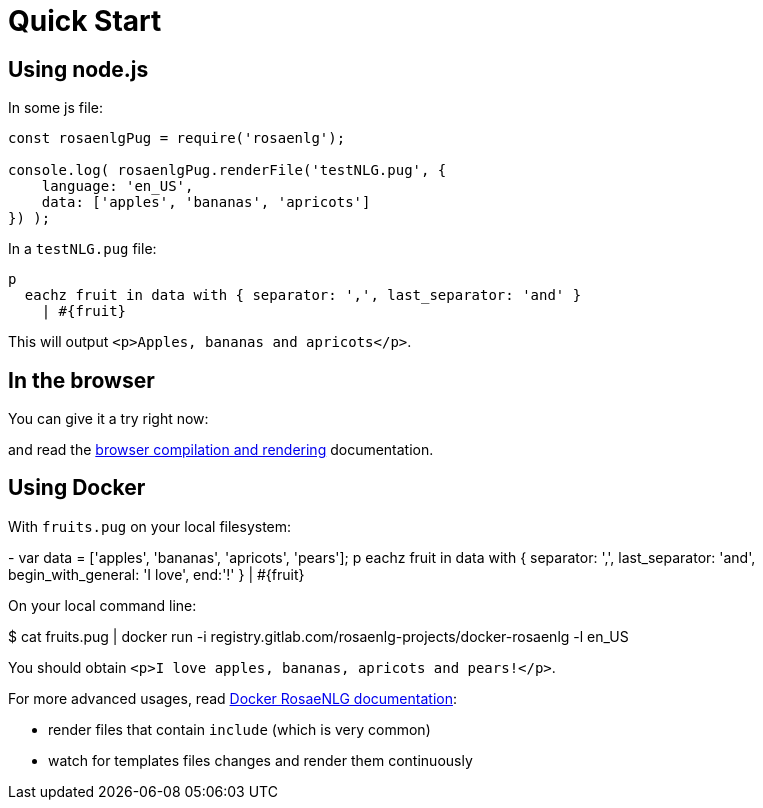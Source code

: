 = Quick Start

== Using node.js

In some js file:
....
const rosaenlgPug = require('rosaenlg');

console.log( rosaenlgPug.renderFile('testNLG.pug', {
    language: 'en_US',
    data: ['apples', 'bananas', 'apricots']
}) );
....

In a `testNLG.pug` file:
....
p
  eachz fruit in data with { separator: ',', last_separator: 'and' }
    | #{fruit}
....

This will output `<p>Apples, bananas and apricots</p>`.


== In the browser

You can give it a try right now:
++++
<script>
spawnEditor('en_US', 
`- var data = ['apples', 'bananas', 'apricots', 'pears'];
p
  eachz fruit in data with { separator: ',', last_separator: 'and', begin_with_general: 'I love', end:'!' }
    | #{fruit}
`, 'I love apples, bananas, apricots and pears!'
);
</script>
++++

and read the xref:browser:intro.adoc[browser compilation and rendering] documentation.


anchor:docker[Docker]

== Using Docker

With `fruits.pug` on your local filesystem:
++++
- var data = ['apples', 'bananas', 'apricots', 'pears'];
p
  eachz fruit in data with { separator: ',', last_separator: 'and', begin_with_general: 'I love', end:'!' }
    | #{fruit}
++++

On your local command line:
++++
$ cat fruits.pug | docker run -i registry.gitlab.com/rosaenlg-projects/docker-rosaenlg -l en_US
++++

You should obtain `<p>I love apples, bananas, apricots and pears!</p>`.

For more advanced usages, read link:https://gitlab.com/rosaenlg-projects/docker-rosaenlg/blob/master/README.md[Docker RosaeNLG documentation]:

* render files that contain `include` (which is very common)
* watch for templates files changes and render them continuously
